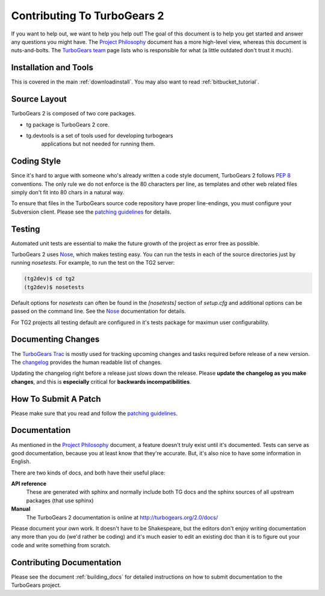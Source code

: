 Contributing To TurboGears 2
============================

If you want to help out, we want to help you help out! The goal of
this document is to help you get started and answer any questions you
might have. The `Project Philosophy`_ document has a more high-level
view, whereas this document is nuts-and-bolts. The `TurboGears team`_
page lists who is responsible for what (a little outdated don't trust
it much).

.. _Project Philosophy: TG2Philosophy.html
.. _TurboGears team: http://docs.turbogears.org/TurboGearsTeam

Installation and Tools
----------------------

This is covered in the main :ref:`downloadinstall`.  You may also want 
to read :ref:`bitbucket_tutorial`.


Source Layout
-------------

TurboGears 2 is composed of two core packages.

* tg package is TurboGears 2 core. 
* tg.devtools is a set of tools used for developing turbogears
    applications but not needed for running them.
  
Coding Style
------------

Since it's hard to argue with someone who's already written a code
style document, TurboGears 2 follows `PEP 8`_ conventions. The only
rule we do not enforce is the 80 characters per line, as templates and
other web related files simply don't fit into 80 chars in a natural
way.

To ensure that files in the TurboGears source code repository have
proper line-endings, you must configure your Subversion client. Please
see the `patching guidelines`_ for details.

.. _PEP 8: http://www.python.org/peps/pep-0008.html

Testing
-------

Automated unit tests are essential to make the future growth of the
project as error free as possible.

TurboGears 2 uses Nose_, which makes testing easy. You can run the
tests in each of the source directories just by running `nosetests`.
For example, to run the test on the TG2 server:

.. code-block:: bash

  (tg2dev)$ cd tg2
  (tg2dev)$ nosetests

.. _Nose: http://somethingaboutorange.com/mrl/projects/nose/

Default options for `nosetests` can often be found in the
`[nosetests]` section of `setup.cfg` and additional options can be
passed on the command line.  See the Nose_ documentation for details.

For TG2 projects all testing default are configured in it's tests
package for maximun user configurability.

Documenting Changes
-------------------

The `TurboGears Trac`_ is mostly used for tracking upcoming changes
and tasks required before release of a new version. The changelog_
provides the human readable list of changes.

.. _TurboGears Trac: http://trac.turbogears.org/
.. _changelog: http://trac.turbogears.org/wiki/2.0/changelog

Updating the changelog right before a release just slows down the
release. Please **update the changelog as you make changes**, and this
is **especially** critical for **backwards incompatibilities**.

How To Submit A Patch
---------------------

Please make sure that you read and follow the `patching guidelines`_.

.. _patching guidelines: http://docs.turbogears.org/patching_guidelines

Documentation
-------------

As mentioned in the `Project Philosophy`_ document, a feature doesn't
truly exist until it's documented. Tests can serve as good
documentation, because you at least know that they're accurate. But,
it's also nice to have some information in English.

There are two kinds of docs, and both have their useful place:

**API reference**
    These are generated with sphinx and normally include both TG docs
    and the sphinx sources of all upstream packages (that use sphinx)

**Manual**
    The TurboGears 2 documentation is online at
    http://turbogears.org/2.0/docs/

Please document your own work. It doesn't have to be Shakespeare, but
the editors don't enjoy writing documentation any more than you do
(we'd rather be coding) and it's much easier to edit an existing doc
than it is to figure out your code and write something from scratch.

.. todo:: Difficulty: Medium. More doc types will be defined here when doc templates are
    brought online.

Contributing Documentation
----------------------------

Please see the document :ref:`building_docs` for detailed instructions
on how to submit documentation to the TurboGears project.
